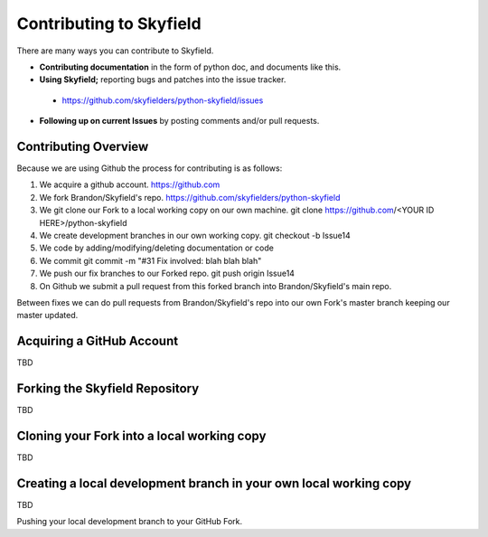 
====================================
 Contributing to Skyfield
====================================

There are many ways you can contribute to Skyfield.  

* **Contributing documentation** in the form of python doc, and documents like this.
* **Using Skyfield;** reporting bugs and patches into the issue tracker.  
 * https://github.com/skyfielders/python-skyfield/issues
* **Following up on current Issues** by posting comments and/or pull requests.

Contributing Overview
---------------------

Because we are using Github the process for contributing is as follows:

1. We acquire a github account. https://github.com
2. We fork Brandon/Skyfield's repo. https://github.com/skyfielders/python-skyfield
3. We git clone our Fork to a local working copy on our own machine. git clone https://github.com/<YOUR ID HERE>/python-skyfield
4. We create development branches in our own working copy. git checkout -b Issue14
5. We code by adding/modifying/deleting documentation or code
6. We commit git commit -m "#31 Fix involved: blah blah blah"
7. We push our fix branches to our Forked repo. git push origin Issue14
8. On Github we submit a pull request from this forked branch into Brandon/Skyfield's main repo.

Between fixes we can do pull requests from Brandon/Skyfield's repo into our own Fork's master branch keeping our master updated.

Acquiring a GitHub Account
--------------------------

TBD

Forking the Skyfield Repository
-------------------------------

TBD

Cloning your Fork into a local working copy
-------------------------------------------

TBD

Creating a local development branch in your own local working copy
------------------------------------------------------------------

TBD

Pushing your local development branch to your GitHub Fork.
